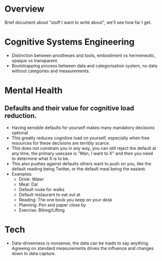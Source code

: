 * Overview

Brief document about "stuff I want to write about", we'll see how far I get.

* Cognitive Systems Engineering
- Distinction between prostheses and tools, embodiment vs hermeneutic, opaque vs
  transparent.
- Bootstrapping process between data and categorisation system, no data without
  categories and measurements.

* Mental Health
** Defaults and their value for cognitive load reduction.
- Having sensible defaults for yourself makes many mandatory decisions optional
- This greatly reduces cognitive load on yourself, especially when free
  resources for these decisions are terribly scarce.
- This does not constrain you in any way, you can still reject the default at
  any time, the primary usecase is "Man, I want to X" and then you need to
  determine what X is to be.
- This also pushes against defaults others want to push on you, like the default
  reading being Twitter, or the default meal being the easiest.
- Examples:
  - Drink: Water
  - Meal: Dal
  - Default route for walks
  - Default restaurant to eat out at
  - Reading: The one book you keep on your desk
  - Planning: Pen and paper close by
  - Exercise: Biking/Lifting

* Tech
- Data-drivenness is nonsense, the data can be made to say anything. Agreeing on
  standard measurements drives the influence and changes down to data capture.

